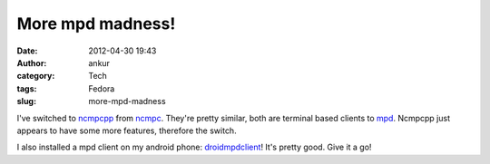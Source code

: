 More mpd madness!
#################
:date: 2012-04-30 19:43
:author: ankur
:category: Tech
:tags: Fedora
:slug: more-mpd-madness

I've switched to `ncmpcpp`_ from `ncmpc`_. They're pretty similar, both
are terminal based clients to `mpd`_. Ncmpcpp just appears to have some
more features, therefore the switch.

.. raw:: html

   <div>

.. raw:: html

   </div>

.. raw:: html

   <div>

I also installed a mpd client on my android phone: `droidmpdclient`_!
It's pretty good. Give it a go!

.. raw:: html

   </div>

.. _ncmpcpp: http://unkart.ovh.org/ncmpcpp/
.. _ncmpc: http://mpd.wikia.com/wiki/Client:Ncmpc
.. _mpd: http://mpd.wikia.com/wiki/Music_Player_Daemon_Wiki
.. _droidmpdclient: http://www.soreha.fr/droid-mpd-client.html
